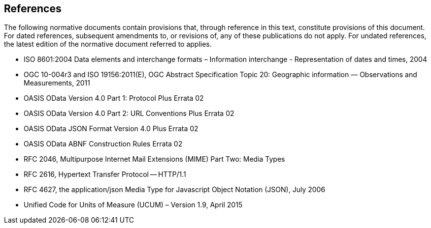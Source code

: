 [[references]]
== References

The following normative documents contain provisions that, through reference in this text, constitute provisions of this document. For dated references, subsequent amendments to, or revisions of, any of these publications do not apply. For undated references, the latest edition of the normative document referred to applies.

* ISO 8601:2004 Data elements and interchange formats – Information interchange - Representation of dates and times, 2004
* OGC 10-004r3 and ISO 19156:2011(E), OGC Abstract Specification Topic 20: Geographic information — Observations and Measurements, 2011
* OASIS OData Version 4.0 Part 1: Protocol Plus Errata 02
* OASIS OData Version 4.0 Part 2: URL Conventions Plus Errata 02
* OASIS OData JSON Format Version 4.0 Plus Errata 02
* OASIS OData ABNF Construction Rules Errata 02
* RFC 2046, Multipurpose Internet Mail Extensions (MIME) Part Two: Media Types
* RFC 2616, Hypertext Transfer Protocol -- HTTP/1.1
* RFC 4627, the application/json Media Type for Javascript Object Notation (JSON), July 2006
* Unified Code for Units of Measure (UCUM) – Version 1.9, April 2015
